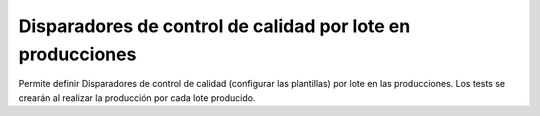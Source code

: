 Disparadores de control de calidad por lote en producciones
===========================================================

Permite definir Disparadores de control de calidad (configurar las plantillas)
por lote en las producciones. Los tests se crearán al realizar la producción
por cada lote producido.
